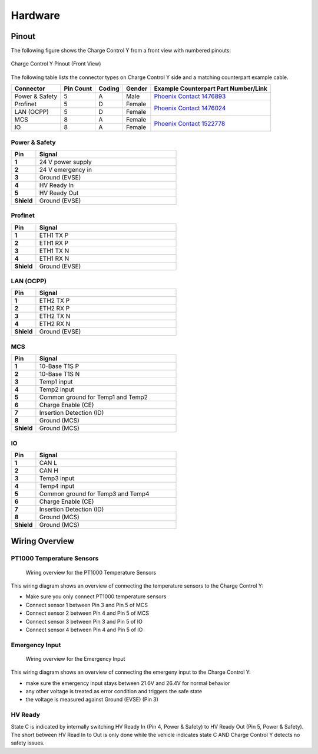 ..  _hardware.rst:

Hardware
========

Pinout
------

The following figure shows the Charge Control Y from a front view with numbered pinouts:

.. figure:: _static/images/ccy_pinout.svg
   :width: 900px
   :alt: Charge Control Y Pinout (Front View)
   :align: center

   Charge Control Y Pinout (Front View)

The following table lists the connector types on Charge Control Y side and a matching
counterpart example cable.

+----------------+-----------+---------+--------+----------------------------------------------------------------------------------------------------------------------------------+
| Connector      | Pin Count |  Coding | Gender | Example Counterpart Part Number/Link                                                                                             |
+================+===========+=========+========+==================================================================================================================================+
| Power & Safety | 5         | A       | Male   | `Phoenix Contact 1476893 <https://www.phoenixcontact.com/de-de/produkte/sensor-aktor-kabel-sac-5p-15-pur-p12fs-sh-1476893>`__    |
+----------------+-----------+---------+--------+----------------------------------------------------------------------------------------------------------------------------------+
| Profinet       | 5         | D       | Female |                                                                                                                                  |
+----------------+-----------+---------+--------+ `Phoenix Contact 1476024 <https://www.phoenixcontact.com/en-pc/products/network-cable-nbc-p12msd-20-93e-r4ac-1476024>`__         |
| LAN (OCPP)     | 5         | D       | Female |                                                                                                                                  |
+----------------+-----------+---------+--------+----------------------------------------------------------------------------------------------------------------------------------+
| MCS            | 8         | A       | Female |                                                                                                                                  |
+----------------+-----------+---------+--------+ `Phoenix Contact 1522778 <https://www.phoenixcontact.com/en-pc/products/sensor-actuator-cable-sac-8p-m12ms-15-pur-sh-1522778>`__ |
| IO             | 8         | A       | Female |                                                                                                                                  |
+----------------+-----------+---------+--------+----------------------------------------------------------------------------------------------------------------------------------+

Power & Safety
^^^^^^^^^^^^^^

.. list-table::
   :widths: 15 85
   :header-rows: 1
   :stub-columns: 1

   * - Pin
     - Signal
   * - 1
     - 24 V power supply
   * - 2
     - 24 V emergency in
   * - 3
     - Ground (EVSE)
   * - 4
     - HV Ready In
   * - 5
     - HV Ready Out
   * - Shield
     - Ground (EVSE)


Profinet
^^^^^^^^

.. list-table::
   :widths: 15 85
   :header-rows: 1
   :stub-columns: 1

   * - Pin
     - Signal
   * - 1
     - ETH1 TX P
   * - 2
     - ETH1 RX P
   * - 3
     - ETH1 TX N
   * - 4
     - ETH1 RX N
   * - Shield
     - Ground (EVSE)


LAN (OCPP)
^^^^^^^^^^

.. list-table::
   :widths: 15 85
   :header-rows: 1
   :stub-columns: 1

   * - Pin
     - Signal
   * - 1
     - ETH2 TX P
   * - 2
     - ETH2 RX P
   * - 3
     - ETH2 TX N
   * - 4
     - ETH2 RX N
   * - Shield
     - Ground (EVSE)


MCS
^^^

.. list-table::
   :widths: 15 85
   :header-rows: 1
   :stub-columns: 1

   * - Pin
     - Signal
   * - 1
     - 10-Base T1S P
   * - 2
     - 10-Base T1S N
   * - 3
     - Temp1 input
   * - 4
     - Temp2 input
   * - 5
     - Common ground for Temp1 and Temp2
   * - 6
     - Charge Enable (CE)
   * - 7
     - Insertion Detection (ID)
   * - 8
     - Ground (MCS)
   * - Shield
     - Ground (MCS)


IO
^^

.. list-table::
   :widths: 15 85
   :header-rows: 1
   :stub-columns: 1

   * - Pin
     - Signal
   * - 1
     - CAN L
   * - 2
     - CAN H
   * - 3
     - Temp3 input
   * - 4
     - Temp4 input
   * - 5
     - Common ground for Temp3 and Temp4
   * - 6
     - Charge Enable (CE)
   * - 7
     - Insertion Detection (ID)
   * - 8
     - Ground (MCS)
   * - Shield
     - Ground (MCS)


Wiring Overview
---------------


PT1000 Temperature Sensors
^^^^^^^^^^^^^^^^^^^^^^^^^^

.. figure:: _static/images/wiring_temp_sensors.svg
   :width: 1000pt

   Wiring overview for the PT1000 Temperature Sensors

This wiring diagram shows an overview of connecting the temperature sensors to the Charge Control Y:

* Make sure you only connect PT1000 temperature sensors
* Connect sensor 1 between Pin 3 and Pin 5 of MCS
* Connect sensor 2 between Pin 4 and Pin 5 of MCS
* Connect sensor 3 between Pin 3 and Pin 5 of IO
* Connect sensor 4 between Pin 4 and Pin 5 of IO


Emergency Input
^^^^^^^^^^^^^^^

.. figure:: _static/images/wiring_emergency_in.svg
   :width: 1000pt

   Wiring overview for the Emergency Input

This wiring diagram shows an overview of connecting the emergeny input to the Charge Control Y:

* make sure the emergency input stays between 21.6V and 26.4V for normal behavior
* any other voltage is treated as error condition and triggers the safe state
* the voltage is measured against Ground (EVSE) (Pin 3)


HV Ready
^^^^^^^^

State C is indicated by internally switching HV Ready In (Pin 4, Power & Safety) to HV Ready Out (Pin 5, Power & Safety).
The short between HV Read In to Out is only done while the vehicle indicates state C AND Charge Control Y detects no safety issues.

